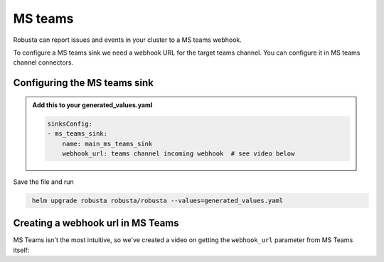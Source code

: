 MS teams
##########

Robusta can report issues and events in your cluster to a MS teams webhook.

.. image:: /images/deployment-babysitter-teams.png
    :width: 600
    :align: center

To configure a MS teams sink we need a webhook URL for the target teams channel. You can configure it in MS teams channel connectors.

Configuring the MS teams sink
------------------------------------------------

.. admonition:: Add this to your generated_values.yaml

    .. code-block:: yaml

        sinksConfig:
        - ms_teams_sink:
            name: main_ms_teams_sink
            webhook_url: teams channel incoming webhook  # see video below

Save the file and run

.. code-block:: bash
   :name: cb-add-msteams-sink

    helm upgrade robusta robusta/robusta --values=generated_values.yaml

Creating a webhook url in MS Teams
-----------------------------------
MS Teams isn't the most intuitive, so we've created a video on getting the ``webhook_url`` parameter from MS Teams itself:

.. raw:: html

    <div style="position: relative; padding-bottom: 56.25%; height: 0;"><iframe src="https://www.loom.com/embed/4edd6506369041e08016329fe92e7720" frameborder="0" webkitallowfullscreen mozallowfullscreen allowfullscreen style="position: absolute; top: 0; left: 0; width: 100%; height: 100%;"></iframe></div>
